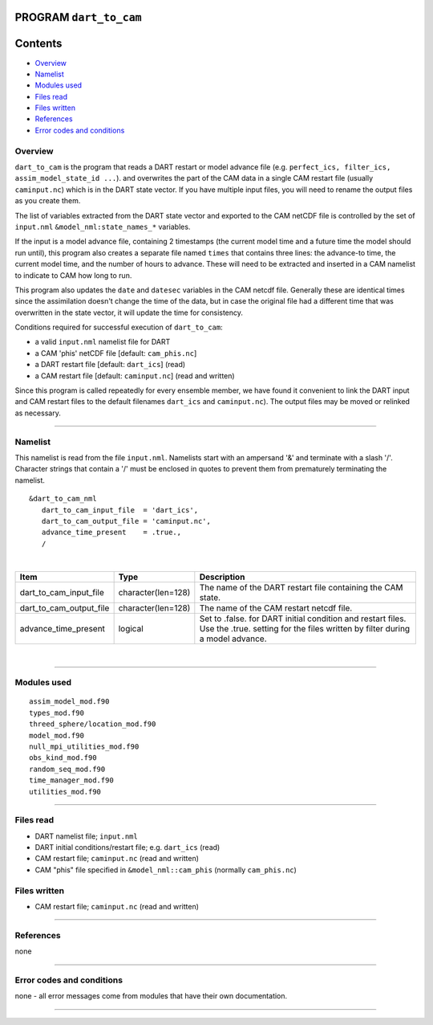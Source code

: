 PROGRAM ``dart_to_cam``
=======================

Contents
========

-  `Overview <#overview>`__
-  `Namelist <#namelist>`__
-  `Modules used <#modules_used>`__
-  `Files read <#files_read>`__
-  `Files written <#files_written>`__
-  `References <#references>`__
-  `Error codes and conditions <#error_codes_and_conditions>`__

Overview
--------

``dart_to_cam`` is the program that reads a DART restart or model advance file (e.g.
``perfect_ics, filter_ics, assim_model_state_id ...``). and overwrites the part of the CAM data in a single CAM restart
file (usually ``caminput.nc``) which is in the DART state vector. If you have multiple input files, you will need to
rename the output files as you create them.

The list of variables extracted from the DART state vector and exported to the CAM netCDF file is controlled by the set
of ``input.nml`` ``&model_nml:state_names_*`` variables.

If the input is a model advance file, containing 2 timestamps (the current model time and a future time the model should
run until), this program also creates a separate file named ``times`` that contains three lines: the advance-to time,
the current model time, and the number of hours to advance. These will need to be extracted and inserted in a CAM
namelist to indicate to CAM how long to run.

This program also updates the ``date`` and ``datesec`` variables in the CAM netcdf file. Generally these are identical
times since the assimilation doesn't change the time of the data, but in case the original file had a different time
that was overwritten in the state vector, it will update the time for consistency.

Conditions required for successful execution of ``dart_to_cam``:

-  a valid ``input.nml`` namelist file for DART
-  a CAM 'phis' netCDF file [default: ``cam_phis.nc``]
-  a DART restart file [default: ``dart_ics``] (read)
-  a CAM restart file [default: ``caminput.nc``] (read and written)

Since this program is called repeatedly for every ensemble member, we have found it convenient to link the DART input
and CAM restart files to the default filenames ``dart_ics`` and ``caminput.nc``). The output files may be moved or
relinked as necessary.

--------------

Namelist
--------

This namelist is read from the file ``input.nml``. Namelists start with an ampersand '&' and terminate with a slash '/'.
Character strings that contain a '/' must be enclosed in quotes to prevent them from prematurely terminating the
namelist.

::

   &dart_to_cam_nml
      dart_to_cam_input_file  = 'dart_ics',
      dart_to_cam_output_file = 'caminput.nc',
      advance_time_present    = .true.,
      /

| 

.. container::

   +-------------------------+--------------------+---------------------------------------------------------------------+
   | Item                    | Type               | Description                                                         |
   +=========================+====================+=====================================================================+
   | dart_to_cam_input_file  | character(len=128) | The name of the DART restart file containing the CAM state.         |
   +-------------------------+--------------------+---------------------------------------------------------------------+
   | dart_to_cam_output_file | character(len=128) | The name of the CAM restart netcdf file.                            |
   +-------------------------+--------------------+---------------------------------------------------------------------+
   | advance_time_present    | logical            | Set to .false. for DART initial condition and restart files. Use    |
   |                         |                    | the .true. setting for the files written by filter during a model   |
   |                         |                    | advance.                                                            |
   +-------------------------+--------------------+---------------------------------------------------------------------+

| 

--------------

.. _modules_used:

Modules used
------------

::

   assim_model_mod.f90
   types_mod.f90
   threed_sphere/location_mod.f90
   model_mod.f90
   null_mpi_utilities_mod.f90
   obs_kind_mod.f90
   random_seq_mod.f90
   time_manager_mod.f90
   utilities_mod.f90

--------------

.. _files_read:

Files read
----------

-  DART namelist file; ``input.nml``
-  DART initial conditions/restart file; e.g. ``dart_ics`` (read)
-  CAM restart file; ``caminput.nc`` (read and written)
-  CAM "phis" file specified in ``&model_nml::cam_phis`` (normally ``cam_phis.nc``)

.. _files_written:

Files written
-------------

-  CAM restart file; ``caminput.nc`` (read and written)

--------------

References
----------

none

--------------

.. _error_codes_and_conditions:

Error codes and conditions
--------------------------

none - all error messages come from modules that have their own documentation.

--------------

